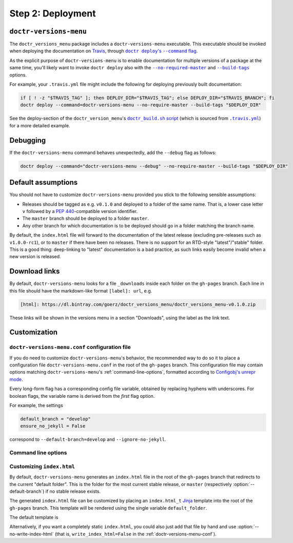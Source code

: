 ==================
Step 2: Deployment
==================


``doctr-versions-menu``
-----------------------

The ``doctr_versions_menu`` package includes a ``doctr-versions-menu``
executable. This executable should be invoked when deploying the documentation
on Travis_, through |doctr_deploy_command_flag|_.

As the explicit purpose of ``doctr-versions-menu`` is to enable documentation
for multiple versions of a package at the same time, you'll likely want to
invoke ``doctr deploy`` also with the |no_require_master_flag|_ and
|build_tags_flag|_ options.

.. |doctr_deploy_command_flag| replace:: ``doctr deploy``'s ``--command`` flag
.. _doctr_deploy_command_flag: https://drdoctr.github.io/commandline.html#cmdoption-doctr-deploy-command

.. |no_require_master_flag| replace:: ``--no-required-master``
.. _no_require_master_flag: https://drdoctr.github.io/commandline.html#cmdoption-doctr-deploy-no-require-master

.. |build_tags_flag| replace:: ``--build-tags``
.. _build_tags_flag: https://drdoctr.github.io/commandline.html#cmdoption-doctr-deploy-build-tags

For example, your ``.travis.yml`` file might include the following
for deploying previously built documentation:

.. code-block:: console

    if [ ! -z "$TRAVIS_TAG" ]; then DEPLOY_DIR="$TRAVIS_TAG"; else DEPLOY_DIR="$TRAVIS_BRANCH"; fi
    doctr deploy --command=doctr-versions-menu --no-require-master --build-tags "$DEPLOY_DIR"


See the deploy-section of the ``doctr_version_menu``'s |doctr_build_sh_script|_
(which is sourced from |travis_yml|_) for a more detailed example.

.. |doctr_build_sh_script| replace:: ``doctr_build.sh`` script
.. _doctr_build_sh_script: https://github.com/goerz/doctr_versions_menu/blob/master/.travis/doctr_build.sh

.. |travis_yml| replace:: ``.travis.yml``
.. _travis_yml: https://github.com/goerz/doctr_versions_menu/blob/master/.travis.yml


Debugging
---------

If the ``doctr-versions-menu`` command behaves unexpectedly, add the ``--debug`` flag as follows:

.. code-block:: console

    doctr deploy --command="doctr-versions-menu --debug" --no-require-master --build-tags "$DEPLOY_DIR"


Default assumptions
-------------------

You should not have to customize ``doctr-versions-menu`` provided you stick to the following sensible assumptions:

* Releases should be tagged as e.g. ``v0.1.0`` and deployed to a folder of the
  same name. That is, a lower case letter ``v`` followed by a :PEP:`440`-compatible
  version identifier.
* The ``master`` branch should be deployed to a folder ``master``.
* Any other branch for which documentation is to be deployed should go in a folder matching the branch name.

By default, the ``index.html`` file will forward to the documentation of the
latest release (excluding pre-releases such as ``v1.0.0-rc1``), or to
``master`` if there have been no releases. There is no support for an RTD-style
"latest"/"stable" folder. This is a good thing: deep-linking to "latest" documentation
is a bad practice, as such links easily become invalid when a new version is
released.


Download links
--------------

By default, ``doctr-versions-menu`` looks for a file ``_downloads`` inside each
folder on the ``gh-pages`` branch. Each line in this file should have the
markdown-like format ``[label]: url``, e.g.

.. code-block:: md

    [html]: https://dl.bintray.com/goerz/doctr_versions_menu/doctr_versions_menu-v0.1.0.zip

These links will be shown in the versions menu in a section "Downloads", using
the label as the link text.


Customization
-------------

.. _doctr-versions-menu-conf:

``doctr-versions-menu.conf`` configuration file
~~~~~~~~~~~~~~~~~~~~~~~~~~~~~~~~~~~~~~~~~~~~~~~

If you do need to customize ``doctr-versions-menu``'s behavior, the recommended
way to do so it to place a configuration file ``doctr-versions-menu.conf`` in
the root of the ``gh-pages`` branch. This configuration file may contain
options matching ``doctr-versions-menu``'s :ref:`command-line-options`,
formatted according to `Configobj's unrepr mode`_.

Every long-form flag has a corresponding config file variable, obtained by
replacing hyphens with underscores. For boolean flags, the variable name is
derived from the *first* flag option.

For example, the settings

.. code-block::

    default_branch = "develop"
    ensure_no_jekyll = False

correspond to ``--default-branch=develop`` and ``--ignore-no-jekyll``.


.. _command-line-options:

Command line options
~~~~~~~~~~~~~~~~~~~~


.. click:: doctr_versions_menu.cli:main
   :prog: doctr-versions-menu


Customizing ``index.html``
~~~~~~~~~~~~~~~~~~~~~~~~~~

By default, ``doctr-versions-menu`` generates an ``index.html`` file in the
root of the ``gh-pages`` branch that redirects to the current "default folder".
This is the folder for the most current stable release, or ``master``
(respectively :option:`--default-branch`) if no
stable release exists.

The generated ``index.html`` file can be customized by placing an
``index.html_t`` Jinja_ template into the root of the ``gh-pages`` branch.
This template will be rendered using the single variable ``default_folder``.

The default template is

.. doctest::

    >>> print(doctr_versions_menu.cli.INDEX_HTML_DEFAULT_TEMPLATE.strip())
    <!DOCTYPE html>
    <html>
      <head>
        <meta http-equiv="Refresh" content="0; url={{default_folder}}" />
      </head>
      <body>
        <p>Go to <a href="{{default_folder}}">default documentation</a>.</p>
      </body>
    </html>

Alternatively, if you want a completely static ``index.html``, you could also
just add that file by hand and use :option:`--no-write-index-html`
(that is, ``write_index_html=False`` in the :ref:`doctr-versions-menu-conf`).


.. _Configobj's unrepr mode: https://configobj.readthedocs.io/en/latest/configobj.html#unrepr-mode
.. _Jinja: https://jinja.palletsprojects.com/en/2.10.x/
.. _Travis: https://travis-ci.org
